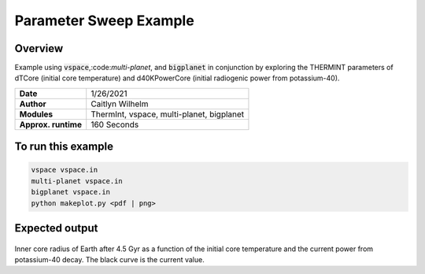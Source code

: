 Parameter Sweep Example
=======================

Overview
--------

Example using :code:`vspace`,:code:`multi-planet`, and :code:`bigplanet` in
conjunction by exploring the THERMINT parameters of dTCore (initial core
temperature) and d40KPowerCore (initial radiogenic power from potassium-40).


===================   ============
**Date**              1/26/2021
**Author**            Caitlyn Wilhelm
**Modules**           ThermInt, vspace, multi-planet, bigplanet
**Approx. runtime**   160 Seconds
===================   ============


To run this example
-------------------

.. code-block:: bash

    vspace vspace.in
    multi-planet vspace.in
    bigplanet vspace.in
    python makeplot.py <pdf | png>


Expected output
---------------

.. figure:: ../../docs/BigPlanetExample.png
   :width: 600px
   :align: center
   
Inner core radius of Earth after 4.5 Gyr as a function of the initial core
temperature and the current power from potassium-40 decay. The black curve
is the current value. 

